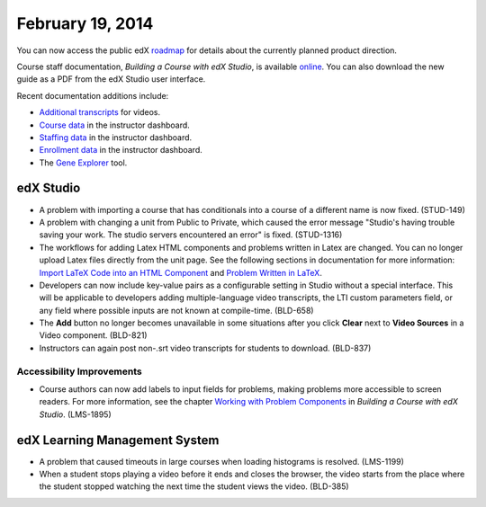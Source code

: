 ###################################
February 19, 2014
###################################

You can now access the public edX roadmap_ for details about the currently planned product direction.

.. _roadmap: https://edx-wiki.atlassian.net/wiki/display/OPENPROD/OpenEdX+Public+Product+Roadmap


Course staff documentation, *Building a Course with edX Studio*, is available online_. You can also download the new guide as a PDF from the edX Studio user interface.

.. _online: http://edx.readthedocs.org/projects/ca/en/latest/

Recent documentation additions include:

* `Additional transcripts <http://edx.readthedocs.org/projects/ca/en/latest/create_video.html#additional-transcripts>`_ for videos.

* `Course data <http://edx.readthedocs.org/projects/ca/en/latest/course_data.html#course-data>`_ in the instructor dashboard.

* `Staffing data <http://edx.readthedocs.org/projects/ca/en/latest/course_staffing.html#course-staffing>`_ in the instructor dashboard.

* `Enrollment data <http://edx.readthedocs.org/projects/ca/en/latest/course_enrollment.html#enrollment>`_ in the instructor dashboard.

* The `Gene Explorer <http://edx.readthedocs.org/projects/ca/en/latest/additional_tools.html#gene-explorer>`_ tool.


*************
edX Studio
*************


* A problem with importing a course that has conditionals into a course of a different name is now fixed. (STUD-149)

* A problem with changing a unit from Public to Private, which caused the error message "Studio's having trouble saving your work. The studio servers encountered an error" is fixed. (STUD-1316) 

* The workflows for adding Latex HTML components and problems written in Latex are changed. You can no longer upload Latex files directly from the unit page.  See the following sections in documentation for more information:  `Import LaTeX Code into an HTML Component <http://edx.readthedocs.org/projects/ca/en/latest/create_html_component.html#import-latex-code>`_ and `Problem Written in LaTeX <http://edx.readthedocs.org/projects/ca/en/latest/advanced_problems.html#problem-written-in-latex>`_.

* Developers can now include key-value pairs as a configurable setting in Studio without a special interface. This will be applicable to developers adding multiple-language video transcripts, the LTI custom parameters field, or any field where possible inputs are not known at compile-time. (BLD-658)

* The **Add** button no longer becomes unavailable in some situations after you click **Clear** next to **Video Sources** in a Video component. (BLD-821)

* Instructors can again post non-.srt video transcripts for students to download. (BLD-837)

===========================
Accessibility Improvements
===========================

* Course authors can now add labels to input fields for problems, making problems more accessible to screen readers. For more information, see the chapter `Working with Problem Components <http://edx.readthedocs.org/projects/ca/en/latest/create_problem_component.html>`_ in *Building a Course with edX Studio*. (LMS-1895)

***************************************
edX Learning Management System
***************************************

* A problem that caused timeouts in large courses when loading histograms is resolved. (LMS-1199)

* When a student stops playing a video before it ends and closes the browser, the video starts from the place where the student stopped watching the next time the student views the video. (BLD-385)





